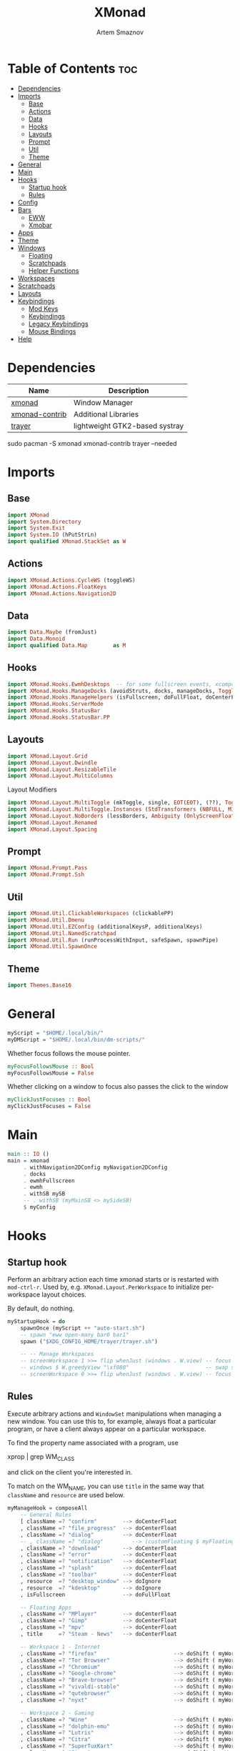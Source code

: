 #+title:       XMonad
#+author:      Artem Smaznov
#+description: A window manager written in Haskell
#+startup:     overview
#+property:    header-args :tangle xmonad.hs
#+auto_tangle: t

* Table of Contents :toc:
- [[#dependencies][Dependencies]]
- [[#imports][Imports]]
  - [[#base][Base]]
  - [[#actions][Actions]]
  - [[#data][Data]]
  - [[#hooks][Hooks]]
  - [[#layouts][Layouts]]
  - [[#prompt][Prompt]]
  - [[#util][Util]]
  - [[#theme][Theme]]
- [[#general][General]]
- [[#main][Main]]
- [[#hooks-1][Hooks]]
  - [[#startup-hook][Startup hook]]
  - [[#rules][Rules]]
- [[#config][Config]]
- [[#bars][Bars]]
  - [[#eww][EWW]]
  - [[#xmobar][Xmobar]]
- [[#apps][Apps]]
- [[#theme-1][Theme]]
- [[#windows][Windows]]
  - [[#floating][Floating]]
  - [[#scratchpads][Scratchpads]]
  - [[#helper-functions][Helper Functions]]
- [[#workspaces][Workspaces]]
- [[#scratchpads-1][Scratchpads]]
- [[#layouts-1][Layouts]]
- [[#keybindings][Keybindings]]
  - [[#mod-keys][Mod Keys]]
  - [[#keybindings-1][Keybindings]]
  - [[#legacy-keybindings][Legacy Keybindings]]
  - [[#mouse-bindings][Mouse Bindings]]
- [[#help][Help]]

* Dependencies
|----------------+--------------------------------|
| Name           | Description                    |
|----------------+--------------------------------|
| [[https://archlinux.org/packages/?name=xmonad][xmonad]]         | Window Manager                 |
| [[https://archlinux.org/packages/?name=xmonad-contrib][xmonad-contrib]] | Additional Libraries           |
| [[https://archlinux.org/packages/?name=trayer][trayer]]         | lightweight GTK2-based systray |
|----------------+--------------------------------|

#+begin_example shell
sudo pacman -S xmonad xmonad-contrib trayer --needed
#+end_example

* Imports
** Base
#+begin_src haskell
import XMonad
import System.Directory
import System.Exit
import System.IO (hPutStrLn)
import qualified XMonad.StackSet as W
#+end_src

** Actions
#+begin_src haskell
import XMonad.Actions.CycleWS (toggleWS)
import XMonad.Actions.FloatKeys
import XMonad.Actions.Navigation2D 
#+end_src

** Data
#+begin_src haskell
import Data.Maybe (fromJust)
import Data.Monoid
import qualified Data.Map        as M
#+end_src

** Hooks
#+begin_src haskell
import XMonad.Hooks.EwmhDesktops  -- for some fullscreen events, xcomposite in obs, active window for maim screenshots, etc.
import XMonad.Hooks.ManageDocks (avoidStruts, docks, manageDocks, ToggleStruts(..))
import XMonad.Hooks.ManageHelpers (isFullscreen, doFullFloat, doCenterFloat)
import XMonad.Hooks.ServerMode
import XMonad.Hooks.StatusBar
import XMonad.Hooks.StatusBar.PP
#+end_src

** Layouts
#+begin_src haskell
import XMonad.Layout.Grid
import XMonad.Layout.Dwindle
import XMonad.Layout.ResizableTile
import XMonad.Layout.MultiColumns
#+end_src

Layout Modifiers
#+begin_src haskell
import XMonad.Layout.MultiToggle (mkToggle, single, EOT(EOT), (??), Toggle(..))
import XMonad.Layout.MultiToggle.Instances (StdTransformers (NBFULL, MIRROR, NOBORDERS))
import XMonad.Layout.NoBorders (lessBorders, Ambiguity (OnlyScreenFloat))
import XMonad.Layout.Renamed
import XMonad.Layout.Spacing
#+end_src

** Prompt
#+begin_src haskell
import XMonad.Prompt.Pass
import XMonad.Prompt.Ssh
#+end_src

** Util
#+begin_src haskell
import XMonad.Util.ClickableWorkspaces (clickablePP)
import XMonad.Util.Dmenu
import XMonad.Util.EZConfig (additionalKeysP, additionalKeys)
import XMonad.Util.NamedScratchpad
import XMonad.Util.Run (runProcessWithInput, safeSpawn, spawnPipe)
import XMonad.Util.SpawnOnce
#+end_src

** Theme
#+begin_src haskell
import Themes.Base16
#+end_src

* General
#+begin_src haskell
myScript = "$HOME/.local/bin/"
myDMScript = "$HOME/.local/bin/dm-scripts/"
#+end_src

Whether focus follows the mouse pointer.
#+begin_src haskell
myFocusFollowsMouse :: Bool
myFocusFollowsMouse = False
#+end_src

Whether clicking on a window to focus also passes the click to the window
#+begin_src haskell
myClickJustFocuses :: Bool
myClickJustFocuses = False
#+end_src

* Main
#+begin_src haskell
main :: IO ()
main = xmonad
     . withNavigation2DConfig myNavigation2DConfig
     . docks
     . ewmhFullscreen
     . ewmh
     . withSB mySB
     -- . withSB (myMainSB <> mySideSB)
     $ myConfig
#+end_src

* Hooks
** Startup hook
Perform an arbitrary action each time xmonad starts or is restarted
with =mod-ctrl-r=.  Used by, e.g. =XMonad.Layout.PerWorkspace= to initialize
per-workspace layout choices.

By default, do nothing.
#+begin_src haskell
myStartupHook = do
    spawnOnce (myScript ++ "auto-start.sh")
    -- spawn "eww open-many bar0 bar1"
    spawn ("$XDG_CONFIG_HOME/trayer/trayer.sh")

    -- -- Manage Workspaces
    -- screenWorkspace 1 >>= flip whenJust (windows . W.view) -- focus the second screen
    -- windows $ W.greedyView "\xf080"                        -- swap second screen to different workspace
    -- screenWorkspace 0 >>= flip whenJust (windows . W.view) -- focus the first screen again
#+end_src

** Rules
Execute arbitrary actions and =WindowSet= manipulations when managing
a new window. You can use this to, for example, always float a
particular program, or have a client always appear on a particular
workspace.

To find the property name associated with a program, use

#+begin_example shell
xprop | grep WM_CLASS
#+end_example

and click on the client you're interested in.

To match on the WM_NAME, you can use =title= in the same way that
=className= and =resource= are used below.

#+begin_src haskell
myManageHook = composeAll
    -- General Rules
    [ className =? "confirm"        --> doCenterFloat
    , className =? "file_progress"  --> doCenterFloat
    , className =? "dialog"         --> doCenterFloat
    -- , className =? "dialog"         --> (customFloating $ myFloatingWindow)
    , className =? "download"       --> doCenterFloat
    , className =? "error"          --> doCenterFloat
    , className =? "notification"   --> doCenterFloat
    , className =? "splash"         --> doCenterFloat
    , className =? "toolbar"        --> doCenterFloat
    , resource  =? "desktop_window" --> doIgnore
    , resource  =? "kdesktop"       --> doIgnore
    , isFullscreen                  --> doFullFloat

    -- Floating Apps
    , className =? "MPlayer"        --> doCenterFloat
    , className =? "Gimp"           --> doCenterFloat
    , className =? "mpv"            --> doCenterFloat
    , title     =? "Steam - News"   --> doCenterFloat

    -- Workspace 1 - Internet
    , className =? "firefox"                        --> doShift ( myWorkspaces !! 0 )
    , className =? "Tor Browser"                    --> doShift ( myWorkspaces !! 0 )
    , className =? "Chromium"                       --> doShift ( myWorkspaces !! 0 )
    , className =? "Google-chrome"                  --> doShift ( myWorkspaces !! 0 )
    , className =? "Brave-browser"                  --> doShift ( myWorkspaces !! 0 )
    , className =? "vivaldi-stable"                 --> doShift ( myWorkspaces !! 0 )
    , className =? "qutebrowser"                    --> doShift ( myWorkspaces !! 0 )
    , className =? "nyxt"                           --> doShift ( myWorkspaces !! 0 )

    -- Workspace 2 - Gaming
    , className =? "Wine"                           --> doShift ( myWorkspaces !! 1 )
    , className =? "dolphin-emu"                    --> doShift ( myWorkspaces !! 1 )
    , className =? "Lutris"                         --> doShift ( myWorkspaces !! 1 )
    , className =? "Citra"                          --> doShift ( myWorkspaces !! 1 )
    , className =? "SuperTuxKart"                   --> doShift ( myWorkspaces !! 1 )
    , className =? "Steam"                          --> doShift ( myWorkspaces !! 1 )
    , title     =? "Steam"                          --> doShift ( myWorkspaces !! 1 )
    , className =? "battle.net.exe"                 --> doShift ( myWorkspaces !! 1 )
    , title     =? "Battle.net"                     --> doShift ( myWorkspaces !! 1 )

    -- Workspace 3 - Coding
    , className =? "Emacs"                          --> doShift ( myWorkspaces !! 2 )
    , className =? "Geany"                          --> doShift ( myWorkspaces !! 2 )
    , className =? "Atom"                           --> doShift ( myWorkspaces !! 2 )
    , className =? "Subl3"                          --> doShift ( myWorkspaces !! 2 )
    , className =? "code-oss"                       --> doShift ( myWorkspaces !! 2 )
    , className =? "Oomox"                          --> doShift ( myWorkspaces !! 2 )
    , className =? "Unity"                          --> doShift ( myWorkspaces !! 2 )
    , className =? "UnityHub"                       --> doShift ( myWorkspaces !! 2 )
    , className =? "jetbrains-studio"               --> doShift ( myWorkspaces !! 2 )

    -- Workspace 4 - Computer
    , className =? "dolphin"                        --> doShift ( myWorkspaces !! 3 )
    , className =? "ark"                            --> doShift ( myWorkspaces !! 3 )
    , className =? "Nemo"                           --> doShift ( myWorkspaces !! 3 )
    , className =? "pcmanfm"                        --> doShift ( myWorkspaces !! 3 )
    , className =? "File-roller"                    --> doShift ( myWorkspaces !! 3 )
    , className =? "googledocs"                     --> doShift ( myWorkspaces !! 3 )
    , className =? "keep"                           --> doShift ( myWorkspaces !! 3 )
    , className =? "calendar"                       --> doShift ( myWorkspaces !! 3 )

    -- Workspace 5 - Music
    , className =? "Spotify"                        --> doShift ( myWorkspaces !! 4 )
    , className =? "youtubemusic-nativefier-040164" --> doShift ( myWorkspaces !! 4 )

    -- Workspace 6 - Graphics
    , className =? "Gimp"                           --> doShift ( myWorkspaces !! 5 )
    , className =? "Gimp-2.10"                      --> doShift ( myWorkspaces !! 5 )
    , className =? "Gimp"                           --> doShift ( myWorkspaces !! 5 )
    , className =? "Inkscape"                       --> doShift ( myWorkspaces !! 5 )
    , className =? "Flowblade"                      --> doShift ( myWorkspaces !! 5 )
    , className =? "digikam"                        --> doShift ( myWorkspaces !! 5 )
    , className =? "obs"                            --> doShift ( myWorkspaces !! 5 )

    -- -- Workspace 7 - Video
    -- , className =? "vlc"                            --> doShift ( myWorkspaces !! 6 )
    -- , className =? "kdenlive"                       --> doShift ( myWorkspaces !! 6 )
    -- , title     =? "Celluloid"                      --> doShift ( myWorkspaces !! 6 )

    -- Workspace 7 - Chat
    , title     =? "whatsapp-for-linux"             --> doShift ( myWorkspaces !! 6 )
    , title     =? "Slack"                          --> doShift ( myWorkspaces !! 6 )
    , title     =? "discord"                        --> doShift ( myWorkspaces !! 6 )
    , title     =? "signal"                         --> doShift ( myWorkspaces !! 6 )

    -- Workspace 8 - Sandbox
    , className =? "Virt-manager"                   --> doShift ( myWorkspaces !! 7 )
    , className =? "VirtualBox Manager"             --> doShift ( myWorkspaces !! 7 )
    , className =? "VirtualBox Machine"             --> doShift ( myWorkspaces !! 7 )
    , className =? "Cypress"                        --> doShift ( myWorkspaces !! 7 )

    -- Workspace 9 - Monitor
    , title     =? "btop"                           --> doShift ( myWorkspaces !! 8 )

    ] <+> namedScratchpadManageHook myScratchPads
#+end_src

* Config
#+begin_src haskell
myConfig = def
        -- simple stuff
        { terminal           = myTerm
        , focusFollowsMouse  = myFocusFollowsMouse
        , clickJustFocuses   = myClickJustFocuses
        , borderWidth        = myBorderWidth
        , modMask            = myModMask
        , workspaces         = myWorkspaces
        , normalBorderColor  = myNormalBorderColor
        , focusedBorderColor = myFocusedBorderColor

        -- key bindings
        , keys               = myLegacyKeys
        , mouseBindings      = myMouseBindings

        -- hooks, layouts
        , manageHook         = myManageHook <+> manageDocks
        , layoutHook         = lessBorders OnlyScreenFloat
                             $ myLayoutHook
        , startupHook        = myStartupHook
    } `additionalKeysP` myKeysP `additionalKeys` myKeys
#+end_src

* Bars
** EWW
#+begin_src haskell
myEwwPP :: PP
myEwwPP =
  def
    { ppOrder           = \(ws:l:t:_) -> [ws,l]
    , ppSep             = "::::"
    , ppUrgent          = wrap "!" "!" -- urgent workspaces
    , ppCurrent         = wrap "[" "]" -- main screen
    , ppVisible         = wrap "<" ">" -- side screen
    , ppHidden          = wrap "-" "-" -- filled workspaces
    , ppHiddenNoWindows = wrap "_" "_" -- empty workspaces
    }

mySBConfig = pure (filterOutWsPP [scratchpadWorkspaceTag] myEwwPP)

mySB      = statusBarProp "$XDG_CONFIG_HOME/eww/open-bars.sh" (mySBConfig)
-- myMainSB = statusBarProp "eww open bar0" (mySBConfig)
-- mySideSB = statusBarProp "eww open bar1" (mySBConfig)
#+end_src

** Xmobar
=xmobarPP= Format
#+begin_example haskell
ppFormat = noIdea "foreground" "background" . commands
#+end_example

Pretty Printer
#+begin_src haskell :tangle no
myWSFont = "<fn=5>"

myPP :: PP
myPP = def
    { ppTitleSanitize   = xmobarStrip
                        . shorten 30
    -- , ppTitle           = xmobarColor foreground ""
    --                     . shorten 60                      -- Title of active window
    , ppSep     = "<fc=" ++ base03 ++ "> | </fc>"         -- Separator between widgets
    , ppOrder   = \(ws:l:t:_) -> [ws,l,t]                 -- order of things in xmobar
    , ppCurrent = xmobarColor foreground base03
                . xmobarBorder "Top" base0E 2
                . wrap (myWSFont ++ " ") " </fn>"         -- Current workspace
    , ppUrgent  = xmobarColor base08 ""
                . wrap (myWSFont ++ " ") " </fn>"         -- Urgent workspace
    , ppVisible = xmobarColor foreground ""
                . xmobarBorder "Top" base04 2
                . wrap (myWSFont ++ " ") " </fn>"         -- Visible but not current workspace
    , ppHidden  = xmobarColor foreground ""
                . wrap (myWSFont ++ " ") " </fn>"         -- Hidden workspaces
    , ppHiddenNoWindows = xmobarColor base02 ""
                        . wrap (myWSFont ++ " ") " </fn>" -- Hidden workspaces (no windows)
    }
#+end_src

Xmobar
#+begin_src haskell :tangle no
mySBConfig = pure (filterOutWsPP [scratchpadWorkspaceTag] myPP)

mySB0 = statusBarProp "xmobar -x 0 ~/.config/xmobar/mainScreen.hs"      (mySBConfig)
mySB1 = statusBarProp "xmobar -x 1 ~/.config/xmobar/secondaryScreen.hs" (mySBConfig)
#+end_src

* Apps
#+begin_src haskell
-- cli tools
myTerm          = "alacritty"
myCliFiles      = "vifmrun"
myCliMusic      = "ncmpcpp"
myCliText       = "vim"
myCliSysAudio   = "alsamixer"
myCliSysMonitor = "btop"
myCliSysTasks   = "htop"

-- core tools
myWebBrowser    = "qutebrowser"
myIncBrowser    = "qutebrowser --target private-window"
myTorBrowser    = "torbrowser-launcher"
myIde           = "emacsclient -c -a 'emacs'"
myFiles         = "pcmanfm"
mySteam         = "/usr/bin/steam-runtime %U"

-- extra tools
myLauncher      = "rofi -show drun"
myPassManager   = "rofi-pass"
myVirtManager   = "virt-manager"
myTorrent       = "transmission-gtk"
myCalculator    = "gnome-calculator"
myAnki          = "anki"

-- graphics tools
myPhotoLibrary  = "digikam"
myImgEditor     = "gimp"
myVctEditor     = "inkscape"
myVidEditor     = "kdenlive"

-- chat apps
myWhatsApp      = "whatsapp-for-linux"
myDiscord       = "discord"

-- system tools
mySysPower      = "xfce4-power-manager-settings"
mySysNetwork    = "nm-connection-editor"
mySysBluetooth  = "blueman-manager"
#+end_src

* Theme
#+begin_src haskell
myBarSize = 24
myBorderWidth = 5
                
myGap i = spacingWithEdge i
myGapSize = 7
#+end_src

Border colors for unfocused and focused windows, respectively
#+begin_src haskell
myNormalBorderColor  = base03 -- gray
myFocusedBorderColor = base0E -- accent
#+end_src

* Windows
** Floating
#+begin_src haskell
myFloatingWindow    = W.RationalRect left_margin top_margin width height
    where
        width       = 0.7
        height      = 0.7
        left_margin = (1.0 - width)/2
        top_margin  = (1.0 - height)/2
#+end_src

** Scratchpads
*** Terminal
#+begin_src haskell
myScratchpadTerm = W.RationalRect left_margin top_margin width height
    where
        width       = 0.8
        height      = 0.8
        left_margin = (1.0 - width)/2
        top_margin  = (1.0 - height)/2
#+end_src

*** Calculator
#+begin_src haskell
myScratchpadCalc    = W.RationalRect left_margin top_margin width height
    where
        width       = 0.2
        height      = 0.4
        left_margin = 0.95 - width
        top_margin  = 0.05

#+end_src

** Helper Functions
#+begin_src haskell
setFloating   w = W.float w myFloatingWindow 
unsetFloating w = W.sink w 
toggleFloating  = withFocused $ \w -> do 
                       windows (\s -> if M.member w (W.floating s)
                                      then unsetFloating w s
                                      else setFloating w s)
  
toggleMaximize   = sendMessage (Toggle NBFULL)
toggleMirror     = sendMessage (Toggle MIRROR)
toggleFullScreen = sendMessage (Toggle NBFULL)    >> sendMessage ToggleStruts
toggleZen        = sendMessage (Toggle NOBORDERS) >> sendMessage ToggleStruts >> toggleScreenSpacingEnabled >> toggleWindowSpacingEnabled 
toggleBorders    = sendMessage (Toggle NOBORDERS)
toggleStatusBar  = sendMessage ToggleStruts
toggleGaps       = toggleScreenSpacingEnabled     >> toggleWindowSpacingEnabled
#+end_src

Use =sideNavigation= strategy for directional navigation while using gaps between windows
#+begin_src haskell
myNavigation2DConfig = def { defaultTiledNavigation = sideNavigation }
#+end_src

* Workspaces
The default number of workspaces (virtual screens) and their names.
By default we use numeric strings, but any string may be used as a
workspace name. The number of workspaces is determined by the length
of this list.

A tagging example:
#+begin_example haskell
workspaces = ["web", "irc", "code" ] ++ map show [4..9]
#+end_example

#+begin_src haskell
myWorkspaces  = [ "\xf0ac" -- Internet -- I like f268 better
                , "\xf11b" -- Gaming -- I like f1b6 better
                , "\xf11c" -- Coding
                , "\xf07b" -- Computer
                , "\xf025" -- Music
                , "\xf030" -- Graphics
                , "\xf7cd" -- Chat
                , "\xf5fd" -- Sandbox
                , "\xf080" -- Monitor
                ]
#+end_src

Indexing
#+begin_src haskell
myWorkspaceIndices = M.fromList $ zipWith (,) myWorkspaces [1..] -- (,) == \x y -> (x,y)

clickable ws = "<action=xdotool key super+"++show i++">"++ws++"</action>"
    where i = fromJust $ M.lookup ws myWorkspaceIndices
#+end_src

* Scratchpads
#+begin_src haskell
myScratchPads :: [NamedScratchpad]
myScratchPads  = [ NS "terminal"    spawnTerm        findTerm        (customFloating $ myScratchpadTerm)
                 , NS "htop"        spawnHtop        findHtop        (customFloating $ myScratchpadTerm)
                 , NS "files"       spawnCliFiles    findCliFiles    (customFloating $ myScratchpadTerm)
                 , NS "music"       spawnMusic       findMusic       (customFloating $ myScratchpadTerm)
                 , NS "calc"        spawnCalc        findCalc        (customFloating $ myScratchpadCalc)
                 , NS "virtmanager" spawnVirtManager findVirtManager doCenterFloat
                 , NS "torrent"     spawnTorrent     findTorrent     doCenterFloat
                 , NS "whatsapp"    spawnWhatsApp    findWhatsApp    doCenterFloat
                 , NS "discord"     spawnDiscord     findDiscord     doCenterFloat
                 , NS "anki"        spawnAnki        findAnki        doCenterFloat
                 ]
  
  where
    spawnTerm        = myTerm ++ " -t scratchpad"
    spawnHtop        = myTerm ++ " -t htop -e"               ++ myCliSysTasks
    spawnCliFiles    = myTerm ++ " -t cliFiles -e"           ++ myCliFiles
    spawnMusic       = myTerm ++ " --class ncmpcpp,music -e" ++ myCliMusic
    spawnVirtManager = myVirtManager
    spawnTorrent     = myTorrent
    spawnCalc        = myCalculator
    spawnWhatsApp    = myWhatsApp
    spawnDiscord     = myDiscord
    spawnAnki        = myAnki
    
    findTerm         = title     =? "scratchpad"
    findHtop         = title     =? "htop"
    findCliFiles     = title     =? "cliFiles"
    findMusic        = className =? "ncmpcpp"
    findVirtManager  = title     =? "Virtual Machine Manager"
    findTorrent      = className =? "transmission-gtk"
    findCalc         = className =? "gnome-calculator"
    findWhatsApp     = className =? "Whatsapp-for-linux"
    findDiscord      = className =? "discord"
    findAnki         = className =? "Anki"
#+end_src

* Layouts
Layouts available for selection in the next section
#+begin_src haskell
tall    = renamed [Replace "tall"]   -- default tiling algorithm partitions the screen into two panes
        $ myGap myGapSize
        $ ResizableTall
          1      --- The default number of windows in the master pane
          0.03   --- Percent of screen to increment by when resizing panes
          (0.5)  --- Default proportion of screen occupied by master pane
          []
mirror  = renamed [Replace "mirror"] -- tall layout rotated 90 degrees
        $ Mirror tall
grid    = renamed [Replace "grid"]   -- just a grid layout
        $ myGap myGapSize
        $ Grid
columns = renamed [Replace "columns"]   -- just a grid layout
        $ myGap myGapSize
        $ multiCol
          [1]    --- Windows in each column, starting with master. Set to 0 to catch the rest.
          1      --- Default value for all following columns.
          0.03   --- Percent of screen to increment by when resizing panes
          (-0.5) --- Initial size of master area, or column area if the size is negative.
spiral  = renamed [Replace "spiral"]
        $ myGap myGapSize
        $ Spiral
          R      --- First split direction
          CW     --- First split chirality
          1      --- Size ratio between rectangle allocated to current window and rectangle allocated to remaining windows
          1.03   --- Factor by which the size ratio is changed in response to Expand or Shrink messages
dwindle = renamed [Replace "dwindle"]
        $ myGap myGapSize
        $ Dwindle
          R      --- First split direction
          CW     --- First split chirality
          1      --- Size ratio between rectangle allocated to current window and rectangle allocated to remaining windows
          1.03   --- Factor by which the size ratio is changed in response to Expand or Shrink messages
full    = renamed [Replace "full"]
        $ myGap myGapSize
        $ Full
#+end_src

You can specify and transform your layouts by modifying these values.
If you change layout bindings be sure to use 'mod-shift-space' after
restarting (with =mod-ctrl-r=) to reset your layout state to the new
defaults, as xmonad preserves your old layout settings by default.

#+begin_src haskell
myLayoutHook   = avoidStruts
               $ mkToggle (NBFULL ?? EOT)
               $ mkToggle (NOBORDERS ?? EOT)
               $ mkToggle (single MIRROR)
               $ myLayouts
  where
    myLayouts = tall 
            ||| columns
            ||| spiral
            ||| full

#+end_src

* Keybindings
** Mod Keys
=modMask= lets you specify which =modkey= you want to use. The default
is =mod1Mask= ("left alt").  You may also consider using =mod3Mask=
("right alt"), which does not conflict with emacs keybindings. The
"windows key" is usually =mod4Mask=.
#+begin_src haskell
myModMask = mod4Mask
#+end_src

|-------+--------|
| Key   | Symbol |
|-------+--------|
| Mod   | M      |
| Shift | S      |
| Ctrl  | C      |
| Alt   | M1     |
|-------+--------|

** Keybindings
#+begin_src haskell
myKeysP :: [(String, X ())]
#+end_src
*** System
Debugging
#+begin_src haskell
myKeysP =
    [ ("M-C-d", spawn ("eww update debug=" ++ "xmonad") ) -- Debugging
#+end_src

#+begin_src haskell
    , ("M-C-r"     , spawn "xmonad --recompile; xmonad --restart" ) -- Restart XMonad
    , ("M-C-q"     , io (exitWith ExitSuccess)                    ) -- Quit XMonad

    -- Extra modifier keys were already added to Xmonad-contrib. Waiting for the new version to be released
    , ("S-<Alt_R>" , spawn (myDMScript ++ "dm-lang")              ) -- Language Switching

    , ("M-t z"     , toggleZen                                    ) -- Toggle Zen Mode
    , ("M-t g"     , toggleGaps                                   ) -- Toggle Gaps
    , ("M-t b"     , toggleBorders                                ) -- Toggle Window Borders
    , ("M-t s"     , toggleStatusBar                              ) -- Ignore the statusbar
    , ("M-t k"     , spawn (myDMScript ++ "dm-keys toggle")       ) -- Toggle Key Grabber
#+end_src

*** Windows
States
#+begin_src haskell
    , ("M-q"       , kill                          ) -- Close focused Window
    , ("M-<F11>"   , toggleFullScreen              ) -- Toggles Fullscreen
    , ("M-S-f"     , toggleFullScreen              ) -- Toggles Fullscreen
    , ("M-m"       , toggleMaximize                ) -- Toggle Maximize
    , ("M-f"       , toggleFloating                ) -- Toggle Floating
#+end_src

Focus
#+begin_src haskell
    , ("M-/"       , switchLayer                   ) -- Switch navigation layer (Tiled vs Floating screens)
    , ("M1-<Tab>"  , windows W.focusDown           ) -- Move focus to next Window
    , ("M1-S-<Tab>", windows W.focusUp             ) -- Move focus to prev Window
    , ("M-h"       , windowGo L False              ) -- Move focus to left Window
    , ("M-j"       , windowGo D False              ) -- Move focus to below Window
    , ("M-k"       , windowGo U False              ) -- Move focus to above Window
    , ("M-l"       , windowGo R False              ) -- Move focus to right Window
#+end_src

Swapping
#+begin_src haskell
    , ("M-S-h"     , windowSwap L False            ) -- Swap focused Window with left Window
    , ("M-S-j"     , windowSwap D False            ) -- Swap focused Window with below Window
    , ("M-S-k"     , windowSwap U False            ) -- Swap focused Window with above Window
    , ("M-S-l"     , windowSwap R False            ) -- Swap focused Window with right Window
#+end_src

Resizing
#+begin_src haskell
    , ("M-C-h"     , sendMessage Shrink            ) -- Grow focused Window left
    , ("M-C-j"     , sendMessage MirrorShrink      ) -- Grow focused Window down
    , ("M-C-k"     , sendMessage MirrorExpand      ) -- Grow focused Window up
    , ("M-C-l"     , sendMessage Expand            ) -- Grow focused Window right
#+end_src

Move Floating Windows
#+begin_src haskell
    -- , ("M-S-h"     , withFocused (keysMoveWindow (-10,0) )       ) -- Move floating Window left
    -- , ("M-S-l"     , withFocused (keysMoveWindow (10,0) )       ) -- Move floating Window right
#+end_src

Masters
#+begin_src haskell
    , ("M-M1-j"    , sendMessage (IncMasterN (-1)) ) -- Decrease number of Master Windows
    , ("M-M1-k"    , sendMessage (IncMasterN 1)    ) -- Increase number of Master Windows
#+end_src

*** Monitors
Focus
#+begin_src haskell
    , ("M-,"    , screenGo L False       ) -- Move focus to left Screen
    , ("M-."    , screenGo R False       ) -- Move focus to right Screen
#+end_src

Moving Windows
#+begin_src haskell
    , ("M-S-,"  , windowToScreen L False ) -- Move focused Window to the left Screen
    , ("M-S-."  , windowToScreen R False ) -- Move focused Window to the right Screen
#+end_src

Swapping
#+begin_src haskell
    , ("M-C-<Tab>"  , screenSwap R True  ) -- Swap active Screen with the next Screen
    , ("M-C-S-h"    , screenSwap L False ) -- Swap active Screen with the left Screen
    , ("M-C-S-j"    , screenSwap D False ) -- Swap active Screen with the below Screen
    , ("M-C-S-k"    , screenSwap U False ) -- Swap active Screen with the above Screen
    , ("M-C-S-l"    , screenSwap R False ) -- Swap active Screen with the right Screen
#+end_src

*** Layouts
#+begin_src haskell
    , ("M-<Space>"   , sendMessage NextLayout            ) -- Switch Layouts
    , ("M-S-<Space>" , sendMessage FirstLayout           ) -- Switch to default Layout
    , ("M-S-m"       , toggleMirror                      ) -- Mirror Layout
    , ("M-="         , refresh                           ) -- Resize viewed windows to the correct size
#+end_src

*** Workspaces
#+begin_src haskell
    , ("M-<Tab>", toggleWS ) -- Toggle Workspace
#+end_src

*** Scratchpads
#+begin_src haskell
    , ("M-`"           , namedScratchpadAction myScratchPads "terminal"    ) -- Terminal Scratchpad
    , ("M-e"           , namedScratchpadAction myScratchPads "files"       ) -- File Manager Scratchpad
    , ("C-M1-<Delete>" , namedScratchpadAction myScratchPads "htop"        ) -- Htop Scratchpad

    , ("M-s a"         , namedScratchpadAction myScratchPads "anki"        ) -- Anki Scratchpad
    , ("M-s c"         , namedScratchpadAction myScratchPads "calc"        ) -- Calculator Scratchpad
    , ("M-s d"         , namedScratchpadAction myScratchPads "discord"     ) -- Discord Scratchpad
    , ("M-s h"         , namedScratchpadAction myScratchPads "htop"        ) -- Htop Scratchpad
    , ("M-s m"         , namedScratchpadAction myScratchPads "music"       ) -- Music Scratchpad
    , ("M-s t"         , namedScratchpadAction myScratchPads "torrent"     ) -- Torrent Scratchpad
    , ("M-s v"         , namedScratchpadAction myScratchPads "virtmanager" ) -- VirtManager Scratchpad
    , ("M-s w"         , namedScratchpadAction myScratchPads "whatsapp"    ) -- WhatsApp Scratchpad
#+end_src

*** Media Keys
#+begin_src haskell
    , ("<XF86AudioRaiseVolume>"  , spawn (myScript ++ "set-volume.sh + 2") ) -- Increase System Volume
    , ("<XF86AudioLowerVolume>"  , spawn (myScript ++ "set-volume.sh - 2") ) -- Decrease System Volume
    , ("<XF86AudioMute>"         , spawn (myScript ++ "toggle-mute.sh"   ) ) -- Mute
    , ("C-<XF86AudioRaiseVolume>", spawn "mpc volume +2"                 ) -- Increase Player Volume
    , ("C-<XF86AudioLowerVolume>", spawn "mpc volume -2"                 ) -- Decrease Player Volume
    , ("<XF86AudioPrev>"         , spawn "mpc prev"                      ) -- Prev Song
    , ("<XF86AudioNext>"         , spawn "mpc next"                      ) -- Next Song
    , ("<XF86AudioPlay>"         , spawn "mpc toggle"                    ) -- Play/Pause Music
    , ("<XF86AudioStop>"         , spawn "mpc stop"                      ) -- Stop Music
#+end_src

*** dm-scripts
Global
#+begin_src haskell
    , ("M-d M-d" , spawn (myDMScript ++ "dm-master"     )) -- DM Master
    , ("M-d w"   , spawn (myDMScript ++ "dm-wallpaper"  )) -- DM Wallpaper
    , ("M-d r"   , spawn (myDMScript ++ "dm-record"     )) -- DM Record
    , ("M-d p"   , spawn (myDMScript ++ "dm-power"      )) -- DM Power
    , ("M-d t"   , spawn (myDMScript ++ "dm-theme"      )) -- DM Theme
    , ("M-d s"   , spawn (myDMScript ++ "dm-screenshot" )) -- DM Screenshot
    , ("M-d b"   , spawn (myDMScript ++ "dm-bookman"    )) -- DM Bookman
    , ("M-d n"   , spawn (myDMScript ++ "dm-notify"     )) -- DM Notify
    , ("M-d \\"  , spawn (myDMScript ++ "dm-notify"     )) -- DM Notify
    , ("M-d k"   , spawn (myDMScript ++ "dm-keys"       )) -- DM Keys
#+end_src

Power Control
#+begin_src haskell
    , ("M1-<F4>" , spawn (myDMScript ++ "dm-power"         ) ) -- Logout Menu
    , ("M-z l"   , spawn (myDMScript ++ "dm-power lock"    ) ) -- Lock Screen
    , ("M-z s"   , spawn (myDMScript ++ "dm-power suspend" ) ) -- Suspend System
    , ("M-z p"   , spawn (myDMScript ++ "dm-power poweroff") ) -- Shutdown System
    , ("M-z r"   , spawn (myDMScript ++ "dm-power reboot"  ) ) -- Reboot System
    , ("M-z w"   , spawn (myDMScript ++ "dm-power windows" ) ) -- Reboot to Windows
    , ("M-z z"   , spawn (myDMScript ++ "dm-power suspend" ) ) -- Suspend System
    , ("M-z M-z" , spawn (myDMScript ++ "dm-power suspend" ) ) -- Suspend System
#+end_src

Screenshot
#+begin_src haskell
    , ("<Print>"    , spawn (myDMScript ++ "dm-screenshot screen") ) -- Fullscreen Screenshot
    , ("M-S-<Print>", spawn (myDMScript ++ "dm-screenshot area"  ) ) -- Selection Area Screenshot
    , ("M1-<Print>" , spawn (myDMScript ++ "dm-screenshot window") ) -- Active Window Screenshot
    , ("M-<Print>"  , spawn (myDMScript ++ "dm-screenshot full"  ) ) -- Full Desktop Screenshot
#+end_src

Notifications
#+begin_src haskell
    , ("M-\\ \\"   , spawn (myDMScript ++ "dm-notify recent" ) ) -- Show most recent Notification
    , ("M-\\ M-\\" , spawn (myDMScript ++ "dm-notify recent" ) ) -- Show most recent Notification
    , ("M-\\ |"    , spawn (myDMScript ++ "dm-notify recents") ) -- Show few recent Notifications
    , ("M-\\ r"    , spawn (myDMScript ++ "dm-notify recents") ) -- Show few recent Notifications
    , ("M-\\ S-c"  , spawn (myDMScript ++ "dm-notify clear"  ) ) -- Clear all Notifications
    , ("M-\\ c"    , spawn (myDMScript ++ "dm-notify close"  ) ) -- Clear last Notification
    , ("M-\\ a"    , spawn (myDMScript ++ "dm-notify context") ) -- Open last Notification
#+end_src

*** Launching Apps
#+begin_src haskell
    , ("C-M1-t"    , spawn (myTerm)               ) -- Launch Terminal
    , ("M-<Return>", spawn (myTerm)               ) -- Launch Terminal
    , ("M-c"       , spawn (myIde)                ) -- Launch IDE
    , ("M-S-e"     , spawn (myFiles)              ) -- Launch File Manager
    , ("M-b"       , spawn (myWebBrowser)         ) -- Launch Web Browser
    , ("M-i"       , spawn (myIncBrowser)         ) -- Launch Web Browser in Incognito Mode
    , ("M-p"       , spawn (myPassManager)        ) -- Autofill Passwords
    , ("M-r"       , spawn (myLauncher)           ) -- Launch Launcher
    , ("M-S-r"     , spawn "dmenu_run"            ) -- Launch dmenu

    -- Primary
    , ("M-o t"     , spawn (myTorBrowser)         ) -- Launch Tor Browser
    , ("M-o m"     , spawn (myTerm ++ myCliMusic) ) -- Launch Music Player
    , ("M-o s"     , spawn (mySteam)              ) -- Launch Steam

    -- Secondary
    , ("C-M1-o t"  , spawn (myTerm ++ myCliText)  ) -- Launch Text Editor
    , ("C-M1-o p"  , spawn (myPhotoLibrary)       ) -- Launch Photo Library
    , ("C-M1-o g"  , spawn (myImgEditor)          ) -- Launch Image Editor
    , ("C-M1-o r"  , spawn (myVctEditor)          ) -- Launch Vector Editor
    , ("C-M1-o v"  , spawn (myVidEditor)          ) -- Launch Video Editor
  ]
#+end_src

** Legacy Keybindings
#+begin_src haskell
myKeys :: [((KeyMask, KeySym), X ())]
myKeys =
    [ ((shiftMask, xK_Alt_L), spawn (myDMScript ++ "dm-lang") ) -- Language Switching

    -- Push window back into tiling
    -- , ((mod4Mask,               xK_t     ), withFocused $ windows . W.sink)

    -- Run xmessage with a summary of the default keybindings (useful for beginners)
    -- , ((mod4Mask .|. shiftMask, xK_slash ), spawn ("echo \"" ++ help ++ "\" | xmessage -file -"))

    -- Toggle the status bar gap
    -- Use this binding with avoidStruts from Hooks.ManageDocks.
    -- See also the statusBar function from Hooks.DynamicLog.
    -- , ((mod4Mask          , xK_b     ), sendMessage ToggleStruts)
    ]

myLegacyKeys conf@(XConfig {XMonad.modMask = modm}) = M.fromList $

    -- mod-[1..9], Switch to workspace N
    -- mod-shift-[1..9], Move client to workspace N
    [((m .|. modm, k), windows $ f i)
        | (i, k) <- zip (XMonad.workspaces conf) [xK_1 .. xK_9]
        , (f, m) <- [(W.greedyView, 0), (W.shift, shiftMask)]]
    ++

    -- mod-{F1,F2,F3}, Switch to physical/Xinerama screens 1, 2, or 3
    -- mod-shift-{F1,F2,F3}, Move client to screen 1, 2, or 3
    [((m .|. modm, key), screenWorkspace sc >>= flip whenJust (windows . f))
        | (key, sc) <- zip [xK_F1, xK_F2, xK_F3] [0..]
        , (f, m) <- [(W.view, 0), (W.shift, shiftMask)]]
#+end_src

** Mouse Bindings
Mouse bindings: default actions bound to mouse events
#+begin_src haskell
myMouseBindings (XConfig {XMonad.modMask = modm}) = M.fromList $

    -- mod-button1, Set the window to floating mode and move by dragging
    [ ((modm, button1), (\w -> focus w >> mouseMoveWindow w
                                       >> windows W.shiftMaster))

    -- mod-button2, Raise the window to the top of the stack
    , ((modm, button2), (\w -> focus w >> windows W.shiftMaster))

    -- mod-button3, Set the window to floating mode and resize by dragging
    , ((modm, button3), (\w -> focus w >> mouseResizeWindow w
                                       >> windows W.shiftMaster))

    -- you may also bind events to the mouse scroll wheel (button4 and button5)
    ]
#+end_src

* TODO Help
- Not updated yet
Finally, a copy of the default bindings in simple textual tabular format.
#+begin_src haskell
help :: String
help = unlines ["The default modifier key is 'alt'. Default keybindings:",
    "",
    "-- launching and killing programs",
    "mod-Shift-Enter  Launch xterminal",
    "mod-p            Launch dmenu",
    "mod-Shift-p      Launch gmrun",
    "mod-Shift-c      Close/kill the focused window",
    "mod-Space        Rotate through the available layout algorithms",
    "mod-Shift-Space  Reset the layouts on the current workSpace to default",
    "mod-n            Resize/refresh viewed windows to the correct size",
    "",
    "-- move focus up or down the window stack",
    "mod-Tab        Move focus to the next window",
    "mod-Shift-Tab  Move focus to the previous window",
    "mod-j          Move focus to the next window",
    "mod-k          Move focus to the previous window",
    "mod-m          Move focus to the master window",
    "",
    "-- modifying the window order",
    "mod-Return   Swap the focused window and the master window",
    "mod-Shift-j  Swap the focused window with the next window",
    "mod-Shift-k  Swap the focused window with the previous window",
    "",
    "-- resizing the master/slave ratio",
    "mod-h  Shrink the master area",
    "mod-l  Expand the master area",
    "",
    "-- floating layer support",
    "mod-t  Push window back into tiling; unfloat and re-tile it",
    "",
    "-- increase or decrease number of windows in the master area",
    "mod-comma  (mod-,)   Increment the number of windows in the master area",
    "mod-period (mod-.)   Deincrement the number of windows in the master area",
    "",
    "-- quit, or restart",
    "mod-Shift-q  Quit xmonad",
    "mod-q        Restart xmonad",
    "mod-[1..9]   Switch to workSpace N",
    "",
    "-- Workspaces & screens",
    "mod-Shift-[1..9]   Move client to workspace N",
    "mod-{w,e,r}        Switch to physical/Xinerama screens 1, 2, or 3",
    "mod-Shift-{w,e,r}  Move client to screen 1, 2, or 3",
    "",
    "-- Mouse bindings: default actions bound to mouse events",
    "mod-button1  Set the window to floating mode and move by dragging",
    "mod-button2  Raise the window to the top of the stack",
    "mod-button3  Set the window to floating mode and resize by dragging"]
#+end_src
